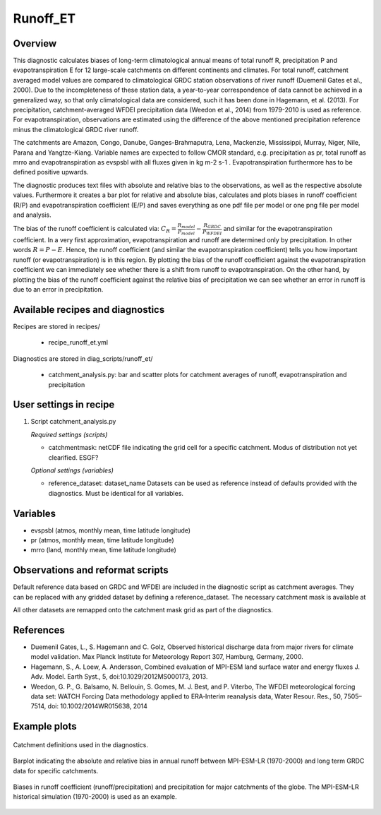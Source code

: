 .. _recipes_runoff_et:

Runoff_ET
=========

Overview
--------
This diagnostic calculates biases of long-term climatological annual means of total runoff R,
precipitation P and evapotranspiration E for 12 large-scale catchments on different continents
and climates. For total runoff, catchment averaged model values are compared to climatological
GRDC station observations of river runoff (Duemenil Gates et al., 2000). Due to the incompleteness
of these station data, a year-to-year correspondence of data cannot be achieved in a generalized way,
so that only climatological data are considered, such it has been done in Hagemann, et al. (2013).
For precipitation, catchment-averaged WFDEI precipitation data (Weedon et al., 2014) from 1979-2010
is used as reference. For evapotranspiration, observations are estimated using the difference of the
above mentioned precipitation reference minus the climatological GRDC river runoff.

The catchments are Amazon, Congo, Danube, Ganges-Brahmaputra, Lena, Mackenzie, Mississippi, Murray,
Niger, Nile, Parana and Yangtze-Kiang. Variable names are expected to follow CMOR standard, e.g.
precipitation as pr, total runoff as mrro and evapotranspiration as evspsbl with all fluxes given in
kg m-2 s-1 . Evapotranspiration furthermore has to be defined positive upwards.

The diagnostic produces text files with absolute and relative bias to the observations, as well as the
respective absolute values. Furthermore it creates a bar plot for relative and absolute bias,
calculates and plots biases in runoff coefficient (R/P) and evapotranspiration coefficient (E/P) and
saves everything as one pdf file per model or one png file per model and analysis.

The bias of the runoff coefficient is calculated via:
:math:`C_R = \frac{R_{model}}{P_{model}} - \frac{R_{GRDC}}{P_{WFDEI}}` and similar for the
evapotranspiration coefficient. In a very first approximation, evapotranspiration
and runoff are determined only by precipitation. In other words :math:`R = P - E`. Hence, the runoff coefficient
(and similar the evapotranspiration coefficient) tells you how important runoff (or evapotranspiration)
is in this region. By plotting the bias of the runoff coefficient against the evapotranspiration coefficient
we can immediately see whether there is a shift from runoff to evapotranspiration. On the other hand, by
plotting the bias of the runoff coefficient against the relative bias of precipitation we can see whether
an error in runoff is due to an error in precipitation.


Available recipes and diagnostics
---------------------------------

Recipes are stored in recipes/

    * recipe_runoff_et.yml

Diagnostics are stored in diag_scripts/runoff_et/

    * catchment_analysis.py: bar and scatter plots for catchment averages of
      runoff, evapotranspiration and precipitation


User settings in recipe
-----------------------

#. Script catchment_analysis.py

   *Required settings (scripts)*

   * catchmentmask: netCDF file indicating the grid cell for a specific catchment. Modus of
     distribution not yet clearified. ESGF?

   *Optional settings (variables)*

   * reference_dataset: dataset_name
     Datasets can be used as reference instead of defaults provided with the diagnostics.
     Must be identical for all variables.


Variables
---------

* evspsbl (atmos, monthly mean, time latitude longitude)
* pr      (atmos, monthly mean, time latitude longitude)
* mrro    (land,  monthly mean, time latitude longitude)


Observations and reformat scripts
---------------------------------

Default reference data based on GRDC and WFDEI are included in the diagnostic script
as catchment averages. They can be replaced with any gridded dataset by defining a
reference_dataset. The necessary catchment mask is available at

.. image:: https://zenodo.org/badge/DOI/10.5281/zenodo.2025776.svg
   :target: https://doi.org/10.5281/zenodo.2025776

All other datasets are remapped onto the catchment mask grid as part
of the diagnostics.


References
----------
* Duemenil Gates, L., S. Hagemann and C. Golz,
  Observed historical discharge data from major rivers for climate model validation.
  Max Planck Institute for Meteorology Report 307, Hamburg, Germany, 2000.

* Hagemann, S., A. Loew, A. Andersson,
  Combined evaluation of MPI-ESM land surface water and energy fluxes
  J. Adv. Model. Earth Syst., 5, doi:10.1029/2012MS000173, 2013.

* Weedon, G. P., G. Balsamo, N. Bellouin, S. Gomes, M. J. Best, and P. Viterbo,
  The WFDEI meteorological forcing data set: WATCH Forcing Data methodology applied
  to ERA‐Interim reanalysis data,
  Water Resour. Res., 50, 7505–7514, doi: 10.1002/2014WR015638, 2014


Example plots
-------------

.. _fig_runoff_et_1:
.. figure::  /recipes/figures/runoff_et/catchments.png
   :align:   center
   :width:   14cm

   Catchment definitions used in the diagnostics.

.. _fig_runoff_et_2:
.. figure::  /recipes/figures/runoff_et/MPI-ESM-LR_historical_r1i1p1_bias-plot_mrro.png
   :align:   center
   :width:   14cm

   Barplot indicating the absolute and relative bias in annual runoff between MPI-ESM-LR (1970-2000)
   and long term GRDC data for specific catchments.

.. _fig_runoff_et_3:
.. figure::  /recipes/figures/runoff_et/MPI-ESM-LR_historical_r1i1p1_rocoef-vs-relprbias.png
   :align:   center
   :width:   14cm

   Biases in runoff coefficient (runoff/precipitation) and precipitation for major catchments of
   the globe. The MPI-ESM-LR historical simulation (1970-2000) is used as an example.

